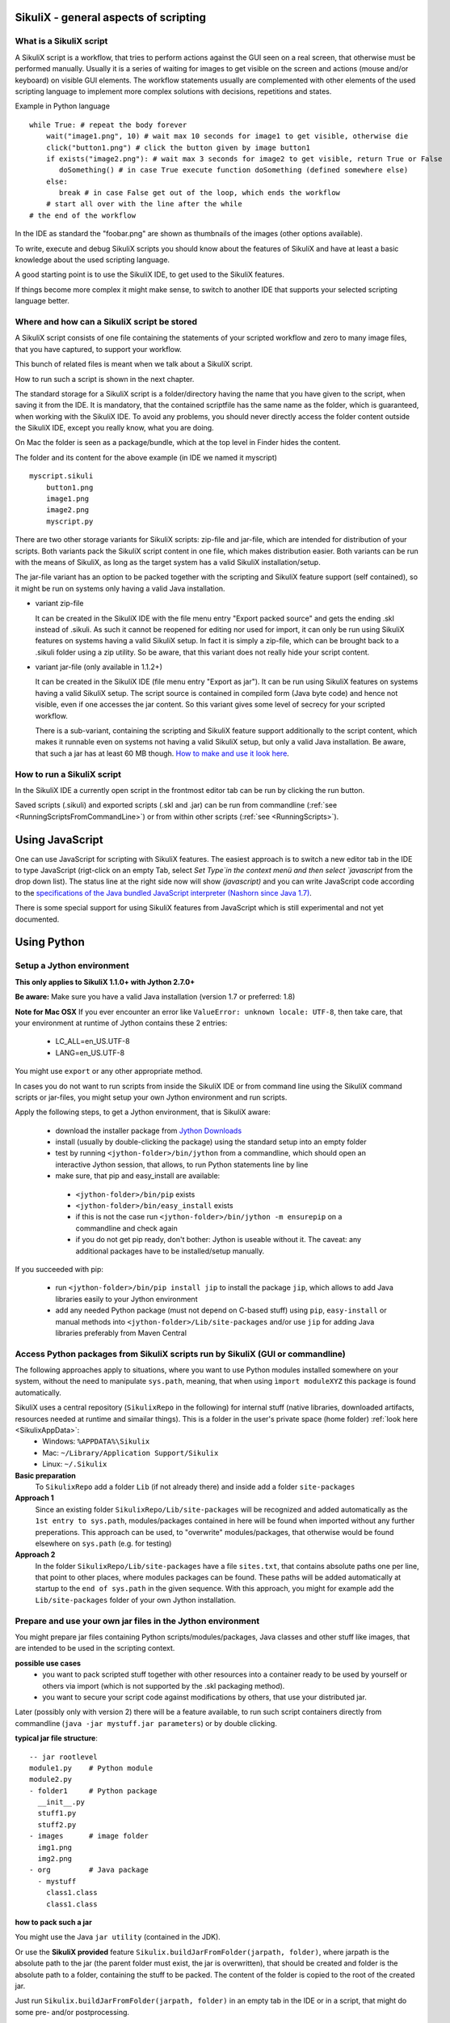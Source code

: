 SikuliX - general aspects of scripting
======================================

What is a SikuliX script
------------------------

A SikuliX script is a workflow, that tries to perform actions against the GUI seen on a real screen, that otherwise must be performed manually. Usually it is a series of waiting for images to get visible on the screen and actions (mouse and/or keyboard) on visible GUI elements. The workflow statements usually are complemented with other elements of the used scripting language to implement more complex solutions with decisions, repetitions and states.

Example in Python language
::

    while True: # repeat the body forever
        wait("image1.png", 10) # wait max 10 seconds for image1 to get visible, otherwise die
        click("button1.png") # click the button given by image button1
        if exists("image2.png"): # wait max 3 seconds for image2 to get visible, return True or False
           doSomething() # in case True execute function doSomething (defined somewhere else)
        else:
           break # in case False get out of the loop, which ends the workflow
        # start all over with the line after the while
    # the end of the workflow  
    
In the IDE as standard the "foobar.png" are shown as thumbnails of the images (other options available).

To write, execute and debug SikuliX scripts you should know about the features of SikuliX and have at least a basic knowledge about the used scripting language.

A good starting point is to use the SikuliX IDE, to get used to the SikuliX features.

If things become more complex it might make sense, to switch to another IDE that supports your selected scripting language better.

Where and how can a SikuliX script be stored
--------------------------------------------

A SikuliX script consists of one file containing the statements of your scripted workflow and zero to many image files, that you have captured, to support your workflow.

This bunch of related files is meant when we talk about a SikuliX script.

How to run such a script is shown in the next chapter.

The standard storage for a SikuliX script is a folder/directory having the name that you have given to the script, when saving it from the IDE. It is mandatory, that the contained scriptfile has the same name as the folder, which is guaranteed, when working with the SikuliX IDE. To avoid any problems, you should never directly access the folder content outside the SikuliX IDE, except you really know, what you are doing.

On Mac the folder is seen as a package/bundle, which at the top level in Finder hides the content.

The folder and its content for the above example (in IDE we named it myscript)
::
    
    myscript.sikuli
        button1.png
        image1.png
        image2.png
        myscript.py
        
There are two other storage variants for SikuliX scripts: zip-file and jar-file, which are intended for distribution of your scripts. Both variants pack the SikuliX script content in one file, which makes distribution easier. Both variants can be run with the means of SikuliX, as long as the target system has a valid SikuliX installation/setup.

The jar-file variant has an option to be packed together with the scripting and SikuliX feature support (self contained), so it might be run on systems only having a valid Java installation.

- variant zip-file

  It can be created in the SikuliX IDE with the file menu entry "Export packed source" and gets the ending .skl instead of .sikuli. As such it cannot be reopened for editing nor used for import, it can only be run using SikuliX features on systems having a valid SikuliX setup. In fact it is simply a zip-file, which can be brought back to a .sikuli folder using a zip utility. So be aware, that this variant does not really hide your script content.
  
- variant jar-file (only available in 1.1.2+)

  It can be created in the SikuliX IDE (file menu entry "Export as jar"). It can be run using SikuliX features on systems having a valid SikuliX setup. The script source is contained in compiled form (Java byte code) and hence not visible, even if one accesses the jar content. So this variant gives some level of secrecy for your scripted workflow.
  
  There is a sub-variant, containing the scripting and SikuliX feature support additionally to the script content, which makes it runnable even on systems not having a valid SikuliX setup, but only a valid Java installation. Be aware, that such a jar has at least 60 MB though. `How to make and use it look here <https://answers.launchpad.net/sikuli/+faq/2947>`_.
        
How to run a SikuliX script 
---------------------------

In the SikuliX IDE a currently open script in the frontmost editor tab can be run by clicking the run button.

Saved scripts (.sikuli) and exported scripts (.skl and .jar) can be run from commandline (:ref:`see <RunningScriptsFromCommandLine>`) or from within other scripts (:ref:`see <RunningScripts>`).

Using JavaScript
================

One can use JavaScript for scripting with SikuliX features. The easiest approach is to switch a new editor tab in the IDE to type JavaScript (rigt-click on an empty Tab, select `Set Type`in the context menü and then select `javascript` from the drop down list). The status line at the right side now will show `(javascript)` and you can write JavaScript code according to the `specifications of the Java bundled JavaScript interpreter (Nashorn since Java 1.7) <https://docs.oracle.com/javase/8/docs/technotes/guides/scripting/nashorn/index.html>`_.

There is some special support for using SikuliX features from JavaScript which is still experimental and not yet documented.

.. _UsingPython:

Using Python
============

Setup a Jython environment
--------------------------

**This only applies to SikuliX 1.1.0+ with Jython 2.7.0+**

**Be aware:** Make sure you have a valid Java installation (version 1.7 or preferred: 1.8) 

**Note for Mac OSX**
If you ever encounter an error like ``ValueError: unknown locale: UTF-8``, then take care, that your environment at runtime of Jython contains these 2 entries:
 - LC_ALL=en_US.UTF-8
 - LANG=en_US.UTF-8
You might use ``export`` or any other appropriate method.

In cases you do not want to run scripts from inside the SikuliX IDE or from command line using the SikuliX command scripts or jar-files, you might setup your own Jython environment and run scripts.

Apply the following steps, to get a Jython environment, that is SikuliX aware:

 - download the installer package from `Jython Downloads <http://www.jython.org/downloads.html>`_
 - install (usually by double-clicking the package) using the standard setup into an empty folder 
 - test by running ``<jython-folder>/bin/jython`` from a commandline, which should open an interactive Jython session, that allows, to run Python statements line by line
 - make sure, that pip and easy_install are available:
  - ``<jython-folder>/bin/pip`` exists
  - ``<jython-folder>/bin/easy_install`` exists
  - if this is not the case run ``<jython-folder>/bin/jython -m ensurepip`` on a commandline and check again
  - if you do not get pip ready, don't bother: Jython is useable without it. The caveat: any additional packages have to be installed/setup manually.
  
If you succeeded with pip:

 - run ``<jython-folder>/bin/pip install jip`` to install the package ``jip``, which allows to add Java libraries easily to your Jython environment 
 - add any needed Python package (must not depend on C-based stuff) using ``pip``, ``easy-install`` or manual methods into ``<jython-folder>/Lib/site-packages`` and/or use ``jip`` for adding Java libraries preferably from Maven Central 
 
Access Python packages from SikuliX scripts run by SikuliX (GUI or commandline)
-------------------------------------------------------------------------------

The following approaches apply to situations, where you want to use Python modules installed somewhere on your system, without the need to manipulate ``sys.path``, meaning, that when using ``ìmport moduleXYZ`` this package is found automatically.

SikuliX uses a central repository (``SikulixRepo`` in the following) for internal stuff (native libraries, downloaded artifacts, resources needed at runtime and simailar things). This is a folder in the user's private space (home folder) :ref:`look here <SikulixAppData>`:
 - Windows: ``%APPDATA%\Sikulix``
 - Mac: ``~/Library/Application Support/Sikulix``
 - Linux: ``~/.Sikulix``

**Basic preparation**
    To ``SikulixRepo`` add a folder ``Lib`` (if not already there) and inside add a folder ``site-packages``
    
**Approach 1**
    Since an existing folder ``SikulixRepo/Lib/site-packages`` will be recognized and added automatically as the ``1st entry to sys.path``, modules/packages contained in here will be found when imported without any further preperations. This approach can be used, to "overwrite" modules/packages, that otherwise would be found elsewhere on ``sys.path`` (e.g. for testing)
    
**Approach 2**
    In the folder ``SikulixRepo/Lib/site-packages`` have a file ``sites.txt``, that contains absolute paths one per line, that point to other places, where modules packages can be found. These paths will be added automatically at startup to the ``end of sys.path`` in the given sequence. With this approach, you might for example add the ``Lib/site-packages`` folder of your own Jython installation.
    

.. _LoadableJars:

Prepare and use your own jar files in the Jython environment
------------------------------------------------------------

You might prepare jar files containing Python scripts/modules/packages, Java classes and other stuff like images, that are intended to be used in the scripting context.

**possible use cases**
 - you want to pack scripted stuff together with other resources into a container ready to be used by yourself or others via import (which is not supported by the .skl packaging method).
 - you want to secure your script code against modifications by others, that use your distributed jar.
 
Later (possibly only with version 2) there will be a feature available, to run such script containers directly from commandline (``java -jar mystuff.jar parameters``) or by double clicking.

**typical jar file structure**::

    -- jar rootlevel
    module1.py    # Python module
    module2.py
    - folder1     # Python package
      __init__.py
      stuff1.py
      stuff2.py
    - images      # image folder
      img1.png
      img2.png
    - org         # Java package
      - mystuff
        class1.class
        class1.class

**how to pack such a jar**

You might use the Java ``jar utility`` (contained in the JDK).

Or use the **SikuliX provided** feature ``Sikulix.buildJarFromFolder(jarpath, folder)``, where jarpath is the absolute path to the jar (the parent folder must exist, the jar is overwritten), that should be created and folder is the absolute path to a folder, containing the stuff to be packed. The content of the folder is copied to the root of the created jar.

Just run ``Sikulix.buildJarFromFolder(jarpath, folder)`` in an empty tab in the IDE or in a script, that might do some pre- and/or postprocessing.

If the folder contains an ``__init__.py`` on the first level, the given folder is taken as a Python package and as such copied to the root level of the jar, to preserve the package context::

    -- packagefolder
      __init__.py
      stuff.py
      
    becomes a jar
    -- jar rootlevel
    - packagefolder
      __init__.py
      stuff.py
 
**how to secure your script code using the jar packaging**
 - Step 1: prepare a folder as in the previous chapter
 - Step 2: compile the folder into a new folder (see below)
 - Step 3: pack the new folder into a jar for distribution
 
Run in an empty IDE tab or as part of a script:

``Sikulix.compileJythonFolder(sourcefolder, targetfolder)`` 

copies the complete content from sourcefolder to targetfolder (the parent folder must exist, the folder is emptied if exists) and then traverses the targetfolder replacing each ``foobar.py`` with it's compiled version ``foobar$py.class``, that contains JVM-byte-code, so your script code cannot be edited anymore in this targetfolder, but still be used with ``import foobar``.

**Be aware:** Be sure, your code compiles without errors, because the compile feature either succeeds or fails (compile errors), but you will not get any information about the cause or even the place of the compile problem.

Working with IntelliJ PyCharm Community Edition
-----------------------------------------------

.. versionadded:: X1.1.1

Among the free IDE's, that allow to work with Python projects, I made the best experiences over the years with JetBrains's PyCharm (using the free Community Edition). One reason might of course be, that I use JetBrains's IntelliJ IDEA CE for the Java development.

If you are more used to Eclipse, the Eclipse PyDev might be your choice for Python development. The steps to get it running for use with SikuliX are similar to the following steps for PyCharm. If someone wants to document the details for Eclipse PyDev, he/she is always welcome - I will not do it on my own.

This information is related to SikuliX version 1.1.1+ (recommended for use with mature IDE's).

**Step 1: get Jython up and running**

Just follow the steps mentioned in the chapter ``Setup a Jython environment`` above.

**Step 2: get PyCharm up and running**

Download and install the `PyCharm Community Edition <https://www.jetbrains.com/pycharm/>`_.

**Step 3: tell PyCharm to use Jython as interpreter**

Start PyCharm and make sure to have closed all projects and be in the start-up window titled ``Welcome to PyCharm``.

At bottom right in the menu ``Configure`` select ``Preferences``. You should get a dialog window titled ``Default Preferences``.

At the left side select ``Project Interpreter``.

Using Ruby
==========

Using SikuliX in Java programming
=================================

Using SikuliX in non-Java programming scenarios
===============================================

Using RobotFramework
====================

.. _UsingRobot

.. versionadded:: X1.1.1

You can run ready Robot scripts out of the box in the Sikulix context (IDE or from commandline). The needed Python module robot ( from `robotframework 3.0 <https://pypi.python.org/pypi/robotframework>`_ ) is bundled with the ``sikulixapi.jar``. At runtime and already with setup, the module is exported to the folder ``<SikulixAppData>/Lib``, which is on ``sys.path`` automatically. So there is no need to have anything else available than a suitable setup of SikuliX.

The easiest way is to use the SikuliX IDE with this principal setup
::

        runScript("""
        robot
        *** Variables ***
        ${USERNAME}               demo
        ${PASSWORD}               mode
        ${TESTSITE}               http://test.sikuli.de
        *** Settings ***
        Library           ./inline/LoginLibrary
        Test Setup        start firefox and goto testsite    ${TESTSITE}
        Test Teardown     stop firefox
        *** Test Cases ***
        User can log in with correct user and password
            Attempt to Login with Credentials    ${USERNAME}    ${PASSWORD}
            Status Should Be    Accepted
        User cannot log in with invalid user or bad password
            Attempt to Login with Credentials    betty    wrong
            Status Should Be    Denied
        """)
        
        class LoginLibrary(object):
          def start_firefox_and_goto_testsite(self, page):
            popup("start_firefox_and_goto_testsite")
          def stop_firefox(self):
            popup("stop_firefox")
          def attempt_to_login_with_credentials(self, username, password):
            popup("attempt_to_login_with_credentials")
          def status_should_be(self, expected):
            popup("status_should_be")

the first 2 lines 
::
        runScript("""
        robot
        
signal, that you want to run an inline Robot script, that follows on the next lines terminated by ``""")``. This construct is a multiline Python comment, that can be used as a string.

Normally when working with SikuliX features, you have to do some Robot Keyword implementation at the Python level. To Robot you tell where to find these implementation using the ``Library setting``.

In this case we have the implementations inline in the same scriptfile according to the Robot rules packed into a Python class having the Keyword methods according to the Robot naming conventions. At runtime this class will be exported to a Python file, whose absolute path is then replacing the Library setting.

If you have the Keyword implementations somewhere outside, then you have to put the correct path specification into the Library setting. Another option is to reference a jar file as a Library again according to the Robot specifications.

If you now run the script in the IDE, internally a ``robot.run`` will be fired after having setup the script content and the environment. Currently no extra options can be provided for the robot run. As a result you get a folder with the ending ``.robot`` named as your script in the same folder as your script folder containing inputs to and the results from the robot run
::

        # supposing the script is named testrobot.sikuli
        # then you get a folder testrobot.sikuli.robot with the content
        testrobot.robot # the robot script
        LoginLibrary.py # the Python Keyword implementations
        # the standard Robot outcome
        output.xml
        log.html
        report.html

Still being in the IDE another possible setup would be this way:
::
       
        robotScript = """
        robot
        *** Variables ***
        ${USERNAME}               demo
        ${PASSWORD}               mode
        ${TESTSITE}               http://test.sikuli.de
        *** Settings ***
        Library           /some/path/to/LoginLibrary.py
        Test Setup        start firefox and goto testsite    ${TESTSITE}
        Test Teardown     stop firefox
        *** Test Cases ***
        User can log in with correct user and password
            Attempt to Login with Credentials    ${USERNAME}    ${PASSWORD}
            Status Should Be    Accepted
        User cannot log in with invalid user or bad password
            Attempt to Login with Credentials    betty    wrong
            Status Should Be    Denied
        """
        
        # here you could do some preprocessing and even modify the above robotscript 
        
        runScript(robotscript)
    
        # eventually do something with the result
    
**BE AWARE** for the keyword library, the ``Name`` in the file name ``Name.py`` and the statement ``class Name()`` **must** be the same and start with an uppercase letter.

**BE AWARE ON WINDOWS** the file path must be escaped with 4 backslashes for each backslash like so ``C:\\\\Robot\\\\Libraries\\\\Name.py`` (which leads to the needed 2 backslashes for each backslash as escape in the final robot file)
 
Of course you can use any other method, to fill a string representing a valid Robot script, provided the first line contains the string ``robot`` and only that (denoting the script type for runScript).

If in such a case you want to provide an inline Keyword implementation: this does the trick:
::
        # prepare your script content
        runScript("robot\n" + scriptContent)
        # eventually do something with the result
        
        # """)
        
        # the rest is taken as inline Keyword implementation
 
If you have the need to specify extra parameters to the ``robot.run()``, then you still have the option to stay within the SikuliX context (IDE or from commandline):
::
       prepareRobot() # takes care for the correct environment
       
       workdir = getParentFolder()
       script = "arobottest/arobottest.robot"
       robotscript = os.path.join(workdir, script)
       
       print "*** trying to run:", robotscript
       robot.run(robotscript, outputdir=workdir)
       
A library .py file being either in the script folder itself or in the folder containing the script folder is found automatically. So simply the library name is enough in this case. In all other cases you either have to specify the absolute path off the .py script (take care with windows - see above) or use ``addImportPath()`` to add the folder containing the library .py file to ``sys.path``, in which case again only the name is sufficient in the Robot script.  
       
It is strongly recommended, to always specify the `outputdir= parameter` since otherwise the reportfiles will be written to the working folder (from where you are running), which might not always be what you want.

If you want to use any of these variants outside the SikuliX context (some external Jython or in an IDE like PyCharm) you have to add these 2 lines at the beginning of your main script (as always in such cases):
::
        import org.sikuli.script.SikulixForJython
        from sikuli import *
        
to get the SikuliX context ready.
